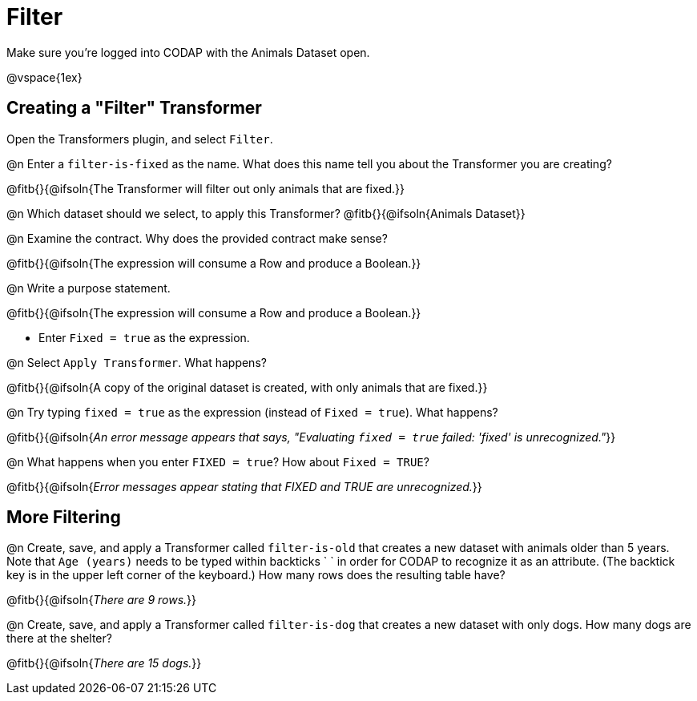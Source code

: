 = Filter

Make sure you’re logged into CODAP with the Animals Dataset open.

@vspace{1ex}

== Creating a "Filter" Transformer

Open the Transformers plugin, and select `Filter`.

@n Enter a `filter-is-fixed` as the name. What does this name tell you about the Transformer you are creating?

@fitb{}{@ifsoln{The Transformer will filter out only animals that are fixed.}}

@n Which dataset should we select, to apply this Transformer? @fitb{}{@ifsoln{Animals Dataset}}

@n Examine the contract. Why does the provided contract make sense?

@fitb{}{@ifsoln{The expression will consume a Row and produce a Boolean.}}

@n Write a purpose statement.

@fitb{}{@ifsoln{The expression will consume a Row and produce a Boolean.}}

- Enter `Fixed = true` as the expression.

@n Select `Apply Transformer`. What happens?

@fitb{}{@ifsoln{A copy of the original dataset is created, with only animals that are fixed.}}

@n Try typing `fixed = true` as the expression (instead of `Fixed = true`). What happens?

@fitb{}{@ifsoln{_An error message appears that says, "Evaluating `fixed = true` failed: 'fixed' is unrecognized."_}}

@n What happens when you enter `FIXED = true`? How about `Fixed = TRUE`?

@fitb{}{@ifsoln{_Error messages appear stating that FIXED and TRUE are unrecognized._}}


== More Filtering

@n Create, save, and apply a Transformer called `filter-is-old` that creates a new dataset with animals older than 5 years. Note that `Age (years)` needs to be typed within backticks ` ` in order for CODAP to recognize it as an attribute. (The backtick key is in the upper left corner of the keyboard.) How many rows does the resulting table have?

@fitb{}{@ifsoln{_There are 9 rows._}}

@n Create, save, and apply a Transformer called `filter-is-dog` that creates a new dataset with only dogs. How many dogs are there at the shelter?

@fitb{}{@ifsoln{_There are 15 dogs._}}
